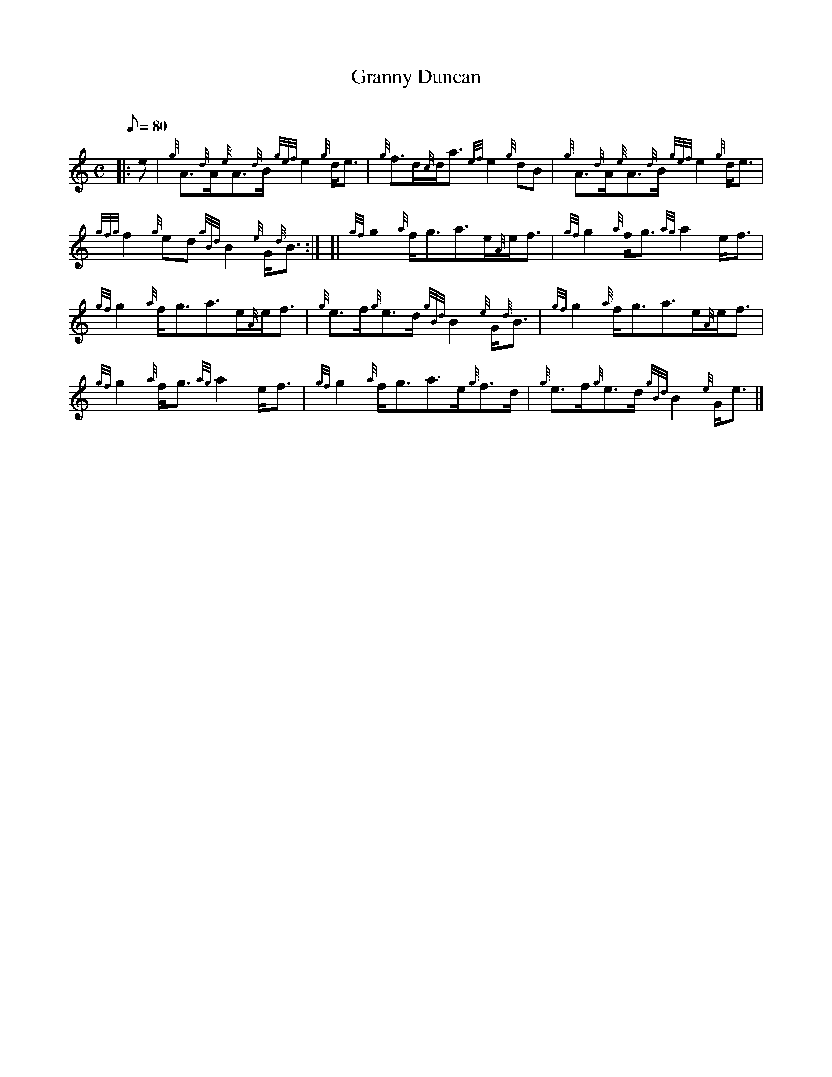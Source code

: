 X: 1
T:Granny Duncan
M:C
L:1/8
Q:80
C:
S:Reel
K:HP
|: e|
{g}A3/2{d}A/2{e}A3/2{d}B/2{gef}e2{g}d/2e3/2|
{g}f3/2d/2{c}d/2a3/2{ef}e2{g}dB|
{g}A3/2{d}A/2{e}A3/2{d}B/2{gef}e2{g}d/2e3/2|  !
{gfg}f2{g}ed{gBd}B2{e}G/2{d}B3/2:| [|
{gf}g2{a}f/2g3/2a3/2e/2{A}e/2f3/2|
{gf}g2{a}f/2g3/2{ag}a2e/2f3/2|  !
{gf}g2{a}f/2g3/2a3/2e/2{A}e/2f3/2|
{g}e3/2f/2{g}e3/2d/2{gBd}B2{e}G/2{d}B3/2|
{gf}g2{a}f/2g3/2a3/2e/2{A}e/2f3/2|  !
{gf}g2{a}f/2g3/2{ag}a2e/2f3/2|
{gf}g2{a}f/2g3/2a3/2e/2{g}f3/2d/2|
{g}e3/2f/2{g}e3/2d/2{gBd}B2{e}G/2e3/2|]  !
